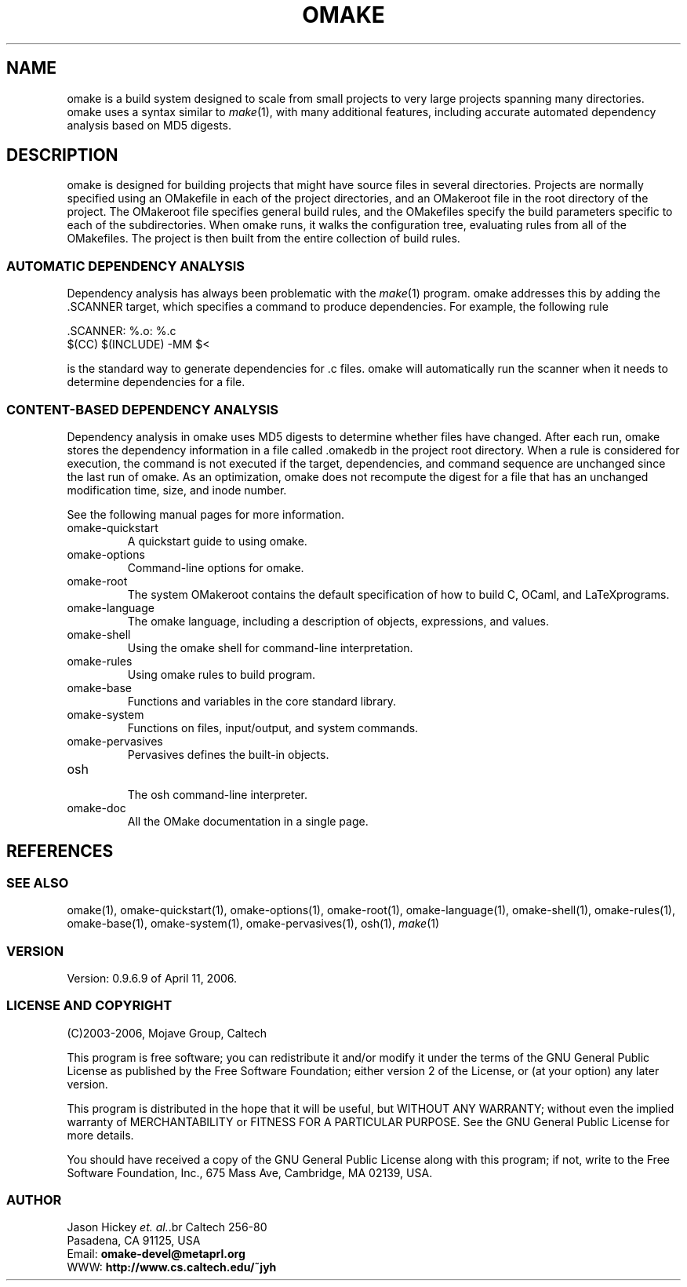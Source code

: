 '\" t
.\" Manual page created with latex2man
.\" NOTE: This file is generated, DO NOT EDIT.
.de Vb
.ft CW
.nf
..
.de Ve
.ft R

.fi
..
.TH "OMAKE" "1" "April 11, 2006" "Build Tools " "Build Tools "
.SH NAME

omake
is a build system designed to scale from small projects to very large projects
spanning many directories. omake
uses a syntax similar to \fImake\fP(1),
with many
additional features, including accurate automated dependency analysis based on MD5 digests.
.PP
.SH DESCRIPTION

.PP
omake
is designed for building projects that might have source files in several directories.
Projects are normally specified using an OMakefile
in each of the project directories, and an
OMakeroot
file in the root directory of the project. The OMakeroot
file specifies
general build rules, and the OMakefiles
specify the build parameters specific to each of the
subdirectories. When omake
runs, it walks the configuration tree, evaluating rules from all
of the OMakefiles.
The project is then built from the entire collection of build rules.
.PP
.SS AUTOMATIC DEPENDENCY ANALYSIS
.PP
Dependency analysis has always been problematic with the \fImake\fP(1)
program. omake
addresses this by adding the \&.SCANNER target, which specifies a command to produce
dependencies. For example, the following rule
.PP
.Vb
    .SCANNER: %.o: %.c
        $(CC) $(INCLUDE) \-MM $<
.Ve
.PP
is the standard way to generate dependencies for \&.c files. omake
will automatically
run the scanner when it needs to determine dependencies for a file.
.PP
.SS CONTENT\-BASED DEPENDENCY ANALYSIS
.PP
Dependency analysis in omake uses MD5 digests to determine whether files have changed. After each
run, omake
stores the dependency information in a file called \&.omakedb
in the project
root directory. When a rule is considered for execution, the command is not executed if the target,
dependencies, and command sequence are unchanged since the last run of omake\&.
As an
optimization, omake
does not recompute the digest for a file that has an unchanged
modification time, size, and inode number.
.PP
See the following manual pages for more information.
.PP
.TP
.\"omake\-quickstart.html
omake\-quickstart
 A quickstart guide to using omake\&.
.TP
.\"omake\-options.html
omake\-options
 Command\-line options for omake\&.
.TP
.\"omake\-root.html
omake\-root
 The system OMakeroot
contains the default specification of how to build C, OCaml, and
LaTeXprograms.
.TP
.\"omake\-language.html
omake\-language
 The omake
language, including a description of objects, expressions, and values.
.TP
.\"omake\-shell.html
omake\-shell
 Using the omake
shell for command\-line interpretation.
.TP
.\"omake\-rules.html
omake\-rules
 Using omake
rules to build program.
.TP
.\"omake\-base.html
omake\-base
 Functions and variables in the core standard library.
.TP
.\"omake\-system.html
omake\-system
 Functions on files, input/output, and system commands.
.TP
.\"omake\-pervasives.html
omake\-pervasives
 Pervasives defines the built\-in objects.
.TP
.\"osh.html
osh
 The osh
command\-line interpreter.
.TP
.\"omake\-doc.html
omake\-doc
 All the OMake documentation in a single page.
.PP
.SH REFERENCES

.PP
.SS SEE ALSO
.PP
.\"omake.html
omake(1),
.\"omake\-quickstart.html
omake\-quickstart(1),
.\"omake\-options.html
omake\-options(1),
.\"omake\-root.html
omake\-root(1),
.\"omake\-language.html
omake\-language(1),
.\"omake\-shell.html
omake\-shell(1),
.\"omake\-rules.html
omake\-rules(1),
.\"omake\-base.html
omake\-base(1),
.\"omake\-system.html
omake\-system(1),
.\"omake\-pervasives.html
omake\-pervasives(1),
.\"osh.html
osh(1),
\fImake\fP(1)
.PP
.SS VERSION
.PP
Version: 0.9.6.9 of April 11, 2006\&.
.PP
.SS LICENSE AND COPYRIGHT
.PP
(C)2003\-2006, Mojave Group, Caltech
.PP
This program is free software; you can redistribute it and/or
modify it under the terms of the GNU General Public License
as published by the Free Software Foundation; either version 2
of the License, or (at your option) any later version.
.PP
This program is distributed in the hope that it will be useful,
but WITHOUT ANY WARRANTY; without even the implied warranty of
MERCHANTABILITY or FITNESS FOR A PARTICULAR PURPOSE. See the
GNU General Public License for more details.
.PP
You should have received a copy of the GNU General Public License
along with this program; if not, write to the Free Software
Foundation, Inc., 675 Mass Ave, Cambridge, MA 02139, USA.
.PP
.SS AUTHOR
.PP
Jason Hickey \fIet. al.\fP.br
Caltech 256\-80
.br
Pasadena, CA 91125, USA
.br
Email: \fBomake\-devel@metaprl.org\fP
.br
WWW: \fBhttp://www.cs.caltech.edu/~jyh\fP
.PP
.\" NOTE: This file is generated, DO NOT EDIT.
